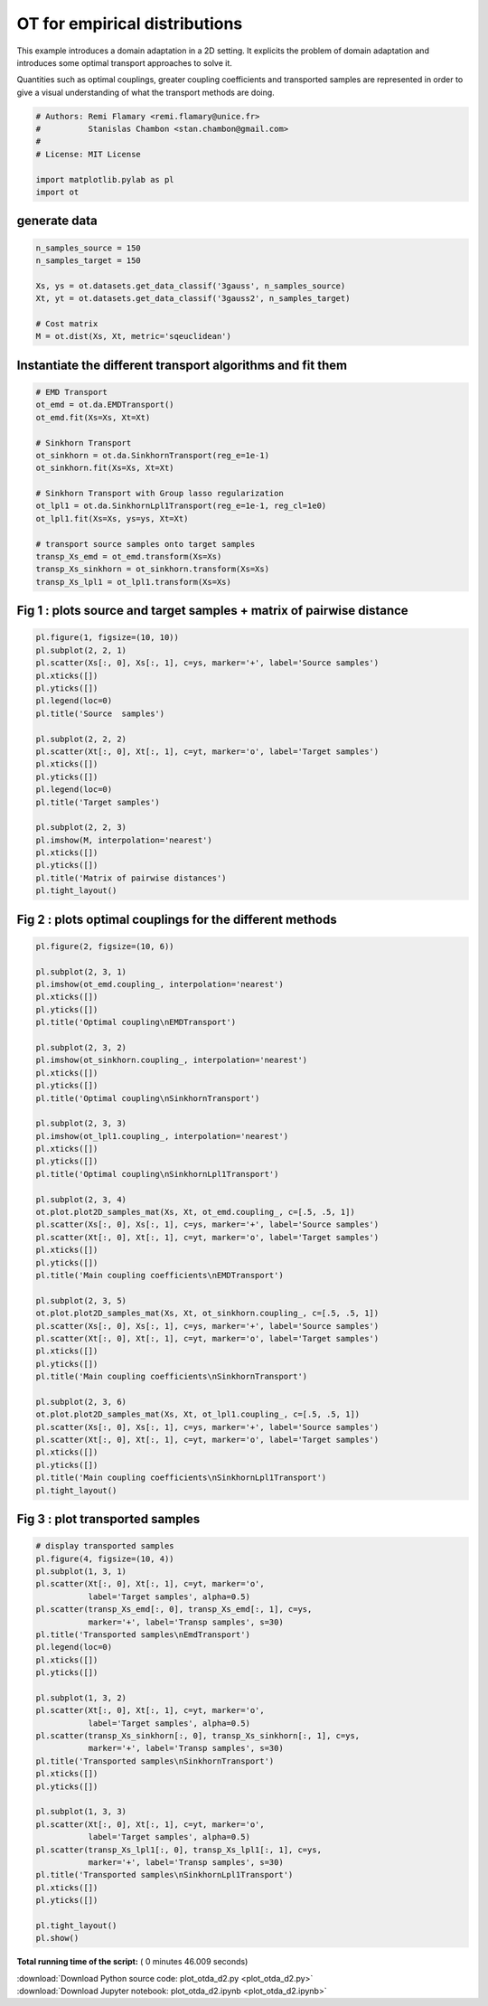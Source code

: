 

.. _sphx_glr_auto_examples_plot_otda_d2.py:


==============================
OT for empirical distributions
==============================

This example introduces a domain adaptation in a 2D setting. It explicits
the problem of domain adaptation and introduces some optimal transport
approaches to solve it.

Quantities such as optimal couplings, greater coupling coefficients and
transported samples are represented in order to give a visual understanding
of what the transport methods are doing.



.. code-block:: python


    # Authors: Remi Flamary <remi.flamary@unice.fr>
    #          Stanislas Chambon <stan.chambon@gmail.com>
    #
    # License: MIT License

    import matplotlib.pylab as pl
    import ot








generate data
#############################################################################



.. code-block:: python


    n_samples_source = 150
    n_samples_target = 150

    Xs, ys = ot.datasets.get_data_classif('3gauss', n_samples_source)
    Xt, yt = ot.datasets.get_data_classif('3gauss2', n_samples_target)

    # Cost matrix
    M = ot.dist(Xs, Xt, metric='sqeuclidean')








Instantiate the different transport algorithms and fit them
#############################################################################



.. code-block:: python


    # EMD Transport
    ot_emd = ot.da.EMDTransport()
    ot_emd.fit(Xs=Xs, Xt=Xt)

    # Sinkhorn Transport
    ot_sinkhorn = ot.da.SinkhornTransport(reg_e=1e-1)
    ot_sinkhorn.fit(Xs=Xs, Xt=Xt)

    # Sinkhorn Transport with Group lasso regularization
    ot_lpl1 = ot.da.SinkhornLpl1Transport(reg_e=1e-1, reg_cl=1e0)
    ot_lpl1.fit(Xs=Xs, ys=ys, Xt=Xt)

    # transport source samples onto target samples
    transp_Xs_emd = ot_emd.transform(Xs=Xs)
    transp_Xs_sinkhorn = ot_sinkhorn.transform(Xs=Xs)
    transp_Xs_lpl1 = ot_lpl1.transform(Xs=Xs)








Fig 1 : plots source and target samples + matrix of pairwise distance
#############################################################################



.. code-block:: python


    pl.figure(1, figsize=(10, 10))
    pl.subplot(2, 2, 1)
    pl.scatter(Xs[:, 0], Xs[:, 1], c=ys, marker='+', label='Source samples')
    pl.xticks([])
    pl.yticks([])
    pl.legend(loc=0)
    pl.title('Source  samples')

    pl.subplot(2, 2, 2)
    pl.scatter(Xt[:, 0], Xt[:, 1], c=yt, marker='o', label='Target samples')
    pl.xticks([])
    pl.yticks([])
    pl.legend(loc=0)
    pl.title('Target samples')

    pl.subplot(2, 2, 3)
    pl.imshow(M, interpolation='nearest')
    pl.xticks([])
    pl.yticks([])
    pl.title('Matrix of pairwise distances')
    pl.tight_layout()





.. image:: /auto_examples/images/sphx_glr_plot_otda_d2_001.png
    :align: center




Fig 2 : plots optimal couplings for the different methods
#############################################################################



.. code-block:: python


    pl.figure(2, figsize=(10, 6))

    pl.subplot(2, 3, 1)
    pl.imshow(ot_emd.coupling_, interpolation='nearest')
    pl.xticks([])
    pl.yticks([])
    pl.title('Optimal coupling\nEMDTransport')

    pl.subplot(2, 3, 2)
    pl.imshow(ot_sinkhorn.coupling_, interpolation='nearest')
    pl.xticks([])
    pl.yticks([])
    pl.title('Optimal coupling\nSinkhornTransport')

    pl.subplot(2, 3, 3)
    pl.imshow(ot_lpl1.coupling_, interpolation='nearest')
    pl.xticks([])
    pl.yticks([])
    pl.title('Optimal coupling\nSinkhornLpl1Transport')

    pl.subplot(2, 3, 4)
    ot.plot.plot2D_samples_mat(Xs, Xt, ot_emd.coupling_, c=[.5, .5, 1])
    pl.scatter(Xs[:, 0], Xs[:, 1], c=ys, marker='+', label='Source samples')
    pl.scatter(Xt[:, 0], Xt[:, 1], c=yt, marker='o', label='Target samples')
    pl.xticks([])
    pl.yticks([])
    pl.title('Main coupling coefficients\nEMDTransport')

    pl.subplot(2, 3, 5)
    ot.plot.plot2D_samples_mat(Xs, Xt, ot_sinkhorn.coupling_, c=[.5, .5, 1])
    pl.scatter(Xs[:, 0], Xs[:, 1], c=ys, marker='+', label='Source samples')
    pl.scatter(Xt[:, 0], Xt[:, 1], c=yt, marker='o', label='Target samples')
    pl.xticks([])
    pl.yticks([])
    pl.title('Main coupling coefficients\nSinkhornTransport')

    pl.subplot(2, 3, 6)
    ot.plot.plot2D_samples_mat(Xs, Xt, ot_lpl1.coupling_, c=[.5, .5, 1])
    pl.scatter(Xs[:, 0], Xs[:, 1], c=ys, marker='+', label='Source samples')
    pl.scatter(Xt[:, 0], Xt[:, 1], c=yt, marker='o', label='Target samples')
    pl.xticks([])
    pl.yticks([])
    pl.title('Main coupling coefficients\nSinkhornLpl1Transport')
    pl.tight_layout()





.. image:: /auto_examples/images/sphx_glr_plot_otda_d2_003.png
    :align: center




Fig 3 : plot transported samples
#############################################################################



.. code-block:: python


    # display transported samples
    pl.figure(4, figsize=(10, 4))
    pl.subplot(1, 3, 1)
    pl.scatter(Xt[:, 0], Xt[:, 1], c=yt, marker='o',
               label='Target samples', alpha=0.5)
    pl.scatter(transp_Xs_emd[:, 0], transp_Xs_emd[:, 1], c=ys,
               marker='+', label='Transp samples', s=30)
    pl.title('Transported samples\nEmdTransport')
    pl.legend(loc=0)
    pl.xticks([])
    pl.yticks([])

    pl.subplot(1, 3, 2)
    pl.scatter(Xt[:, 0], Xt[:, 1], c=yt, marker='o',
               label='Target samples', alpha=0.5)
    pl.scatter(transp_Xs_sinkhorn[:, 0], transp_Xs_sinkhorn[:, 1], c=ys,
               marker='+', label='Transp samples', s=30)
    pl.title('Transported samples\nSinkhornTransport')
    pl.xticks([])
    pl.yticks([])

    pl.subplot(1, 3, 3)
    pl.scatter(Xt[:, 0], Xt[:, 1], c=yt, marker='o',
               label='Target samples', alpha=0.5)
    pl.scatter(transp_Xs_lpl1[:, 0], transp_Xs_lpl1[:, 1], c=ys,
               marker='+', label='Transp samples', s=30)
    pl.title('Transported samples\nSinkhornLpl1Transport')
    pl.xticks([])
    pl.yticks([])

    pl.tight_layout()
    pl.show()



.. image:: /auto_examples/images/sphx_glr_plot_otda_d2_006.png
    :align: center




**Total running time of the script:** ( 0 minutes  46.009 seconds)



.. container:: sphx-glr-footer


  .. container:: sphx-glr-download

     :download:`Download Python source code: plot_otda_d2.py <plot_otda_d2.py>`



  .. container:: sphx-glr-download

     :download:`Download Jupyter notebook: plot_otda_d2.ipynb <plot_otda_d2.ipynb>`

.. rst-class:: sphx-glr-signature

    `Generated by Sphinx-Gallery <http://sphinx-gallery.readthedocs.io>`_

